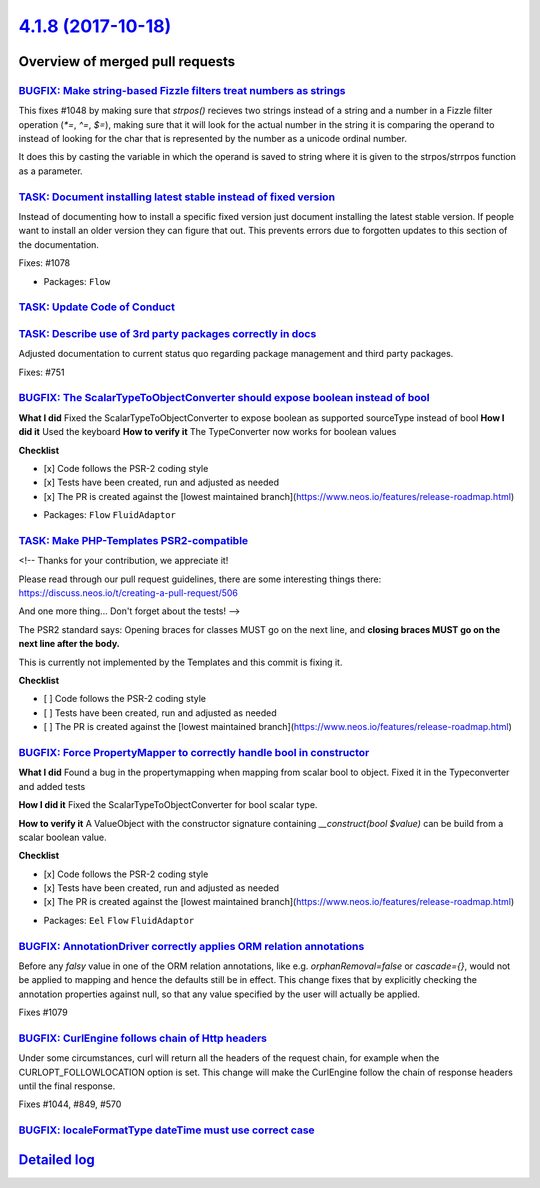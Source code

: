 `4.1.8 (2017-10-18) <https://github.com/neos/flow-development-collection/releases/tag/4.1.8>`_
==============================================================================================

Overview of merged pull requests
~~~~~~~~~~~~~~~~~~~~~~~~~~~~~~~~

`BUGFIX: Make string-based Fizzle filters treat numbers as strings <https://github.com/neos/flow-development-collection/pull/1085>`_
------------------------------------------------------------------------------------------------------------------------------------

This fixes #1048 by making sure that `strpos()` recieves two strings instead of a
string and a number in a Fizzle filter operation (`*=`, `^=`, `$=`), making sure that
it will look for the actual number in the string it is comparing the operand to instead
of looking for the char that is represented by the number as a unicode ordinal number.

It does this by casting the variable in which the operand is saved to string where it
is given to the strpos/strrpos function as a parameter.

`TASK: Document installing latest stable instead of fixed version <https://github.com/neos/flow-development-collection/pull/1092>`_
-----------------------------------------------------------------------------------------------------------------------------------

Instead of documenting how to install a specific fixed version
just document installing the latest stable version. If people
want to install an older version they can figure that out.
This prevents errors due to forgotten updates to this section
of the documentation.

Fixes: #1078

* Packages: ``Flow``

`TASK: Update Code of Conduct <https://github.com/neos/flow-development-collection/pull/1098>`_
-----------------------------------------------------------------------------------------------

`TASK: Describe use of 3rd party packages correctly in docs <https://github.com/neos/flow-development-collection/pull/1090>`_
-----------------------------------------------------------------------------------------------------------------------------

Adjusted documentation to current status quo regarding package
management and third party packages.

Fixes: #751

`BUGFIX: The ScalarTypeToObjectConverter should expose boolean instead of bool <https://github.com/neos/flow-development-collection/pull/1087>`_
------------------------------------------------------------------------------------------------------------------------------------------------

**What I did**
Fixed the ScalarTypeToObjectConverter to expose boolean as supported sourceType instead of bool
**How I did it**
Used the keyboard
**How to verify it**
The TypeConverter now works for boolean values

**Checklist**

- [x] Code follows the PSR-2 coding style
- [x] Tests have been created, run and adjusted as needed
- [x] The PR is created against the [lowest maintained branch](https://www.neos.io/features/release-roadmap.html)

* Packages: ``Flow`` ``FluidAdaptor``

`TASK: Make PHP-Templates PSR2-compatible <https://github.com/neos/flow-development-collection/pull/1081>`_
-----------------------------------------------------------------------------------------------------------

<!--
Thanks for your contribution, we appreciate it!

Please read through our pull request guidelines, there are some interesting things there:
https://discuss.neos.io/t/creating-a-pull-request/506

And one more thing... Don't forget about the tests!
-->


The PSR2 standard says: Opening braces for classes MUST go on the next line, and **closing braces MUST go on the next line after the body.**

This is currently not implemented by the Templates and this commit is fixing it.

**Checklist**

- [ ] Code follows the PSR-2 coding style
- [ ] Tests have been created, run and adjusted as needed
- [ ] The PR is created against the [lowest maintained branch](https://www.neos.io/features/release-roadmap.html)

`BUGFIX: Force PropertyMapper to correctly handle bool in constructor <https://github.com/neos/flow-development-collection/pull/1083>`_
---------------------------------------------------------------------------------------------------------------------------------------

**What I did**
Found a bug in the propertymapping when mapping from scalar bool to object. Fixed it in the Typeconverter and added tests 

**How I did it**
Fixed the ScalarTypeToObjectConverter for bool scalar type.

**How to verify it**
A ValueObject with the constructor signature containing `__construct(bool $value)` can be build from a scalar boolean value.

**Checklist**

- [x] Code follows the PSR-2 coding style
- [x] Tests have been created, run and adjusted as needed
- [x] The PR is created against the [lowest maintained branch](https://www.neos.io/features/release-roadmap.html)

* Packages: ``Eel`` ``Flow`` ``FluidAdaptor``

`BUGFIX: AnnotationDriver correctly applies ORM relation annotations <https://github.com/neos/flow-development-collection/pull/1080>`_
--------------------------------------------------------------------------------------------------------------------------------------

Before any `falsy` value in one of the ORM relation annotations, like e.g. `orphanRemoval=false` or `cascade={}`, would not be applied to mapping and hence the defaults still be in effect. This change fixes that by explicitly checking the annotation properties against null, so that any value specified by the user will actually be applied.

Fixes #1079 

`BUGFIX: CurlEngine follows chain of Http headers <https://github.com/neos/flow-development-collection/pull/1057>`_
-------------------------------------------------------------------------------------------------------------------

Under some circumstances, curl will return all the headers of the request
chain, for example when the CURLOPT_FOLLOWLOCATION option is set.
This change will make the CurlEngine follow the chain of response headers
until the final response.

Fixes #1044,  #849, #570

`BUGFIX: localeFormatType dateTime must use correct case <https://github.com/neos/flow-development-collection/pull/1021>`_
--------------------------------------------------------------------------------------------------------------------------

`Detailed log <https://github.com/neos/flow-development-collection/compare/4.1.7...4.1.8>`_
~~~~~~~~~~~~~~~~~~~~~~~~~~~~~~~~~~~~~~~~~~~~~~~~~~~~~~~~~~~~~~~~~~~~~~~~~~~~~~~~~~~~~~~~~~~
